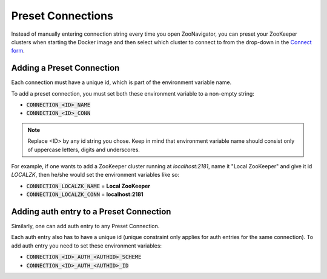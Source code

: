 ==================
Preset Connections
==================

Instead of manually entering connection string every time you open ZooNavigator, you can preset your ZooKeeper clusters when starting the Docker image and then select which cluster to connect to from the drop-down in the `Connect form <../_static/images/screenshots/connect-form.png>`_.

Adding a Preset Connection
--------------------------

Each connection must have a unique id, which is part of the environment variable name.

To add a preset connection, you must set both these environment variable to a non-empty string:

- :code:`CONNECTION_<ID>_NAME`
- :code:`CONNECTION_<ID>_CONN`

.. note::

   Replace <ID> by any id string you chose. Keep in mind that environment variable name should consist only of uppercase letters, digits and underscores.

For example, if one wants to add a ZooKeeper cluster running at *localhost:2181*, name it "Local ZooKeeper" and give it id *LOCALZK*, then he/she would set the environment variables like so:

- :code:`CONNECTION_LOCALZK_NAME` = **Local ZooKeeper**
- :code:`CONNECTION_LOCALZK_CONN` = **localhost:2181**

Adding auth entry to a Preset Connection
----------------------------------------

Similarly, one can add auth entry to any Preset Connection.

Each auth entry also has to have a unique id (unique constraint only applies for auth entries for the same connection). To add auth entry you need to set these environment variables:

- :code:`CONNECTION_<ID>_AUTH_<AUTHID>_SCHEME`
- :code:`CONNECTION_<ID>_AUTH_<AUTHID>_ID`
